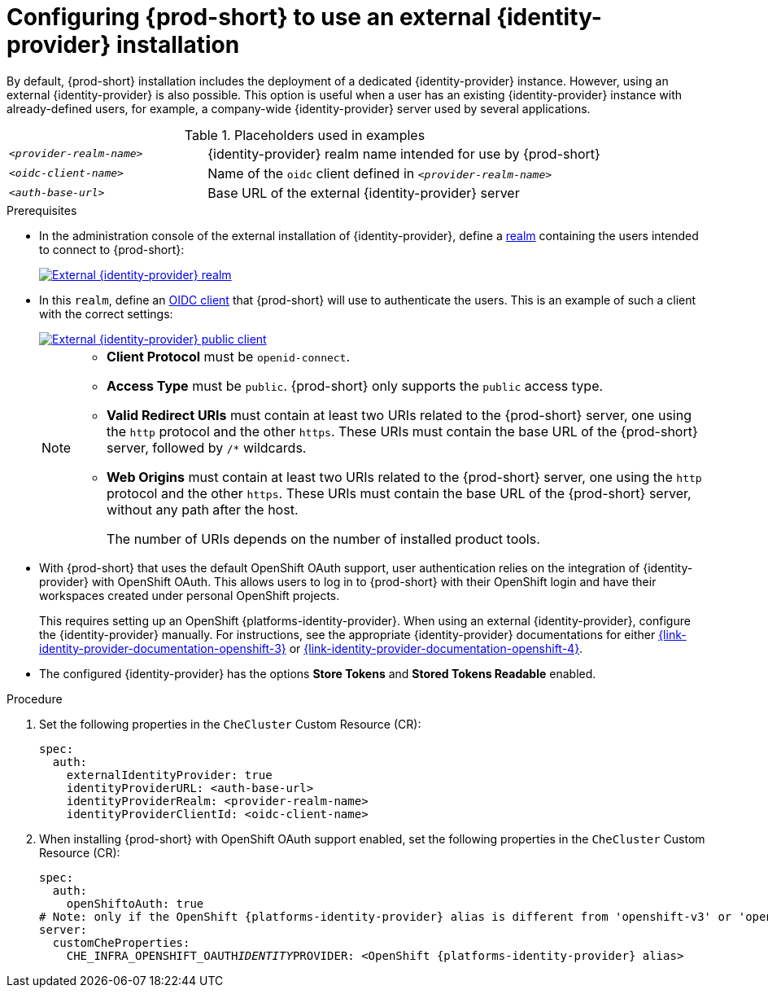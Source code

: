 // configuring-authorization

[id="configuring-che-to-use-external-{identity-provider-id}_{context}"]
= Configuring {prod-short} to use an external {identity-provider} installation

By default, {prod-short} installation includes the deployment of a dedicated {identity-provider} instance. However, using an external {identity-provider} is also possible. This option is useful when a user has an existing {identity-provider} instance with already-defined users, for example, a company-wide {identity-provider} server used by several applications.

ifeval::["{project-context}" == "che"]
NOTE: A dedicated {identity-provider} instance is only deployed with {prod-short} installed in multiuser mode.
endif::[]

.Placeholders used in examples
[cols="1,2"]
|===
| `_<provider-realm-name>_`
| {identity-provider} realm name intended for use by {prod-short}

| `_<oidc-client-name>_`
| Name of the `oidc` client defined in `_<provider-realm-name>_`

| `_<auth-base-url>_`
| Base URL of the external {identity-provider} server
|===

.Prerequisites

ifeval::["{project-context}" == "che"]
* This procedure is only applicable to {prod-short} installations done using the {prod-short} Operator. When using the `{prod-cli}` management tool and Helm to install {prod-short}, no supported method is available to use an external {identity-provider} instance.
endif::[]

*  In the administration console of the external installation of {identity-provider}, define a link:https://www.keycloak.org/docs/latest/server_admin/#_create-realm[realm] containing the users intended to connect to {prod-short}:
+
image::keycloak/external_keycloak_realm.png[External {identity-provider} realm,link="../_images/keycloak/external_keycloak_realm.png"]

* In this `realm`, define an link:https://www.keycloak.org/docs/latest/server_admin/#oidc-clients[OIDC client] that {prod-short} will use to authenticate the users. This is an example of such a client with the correct settings:
+
image::keycloak/external_keycloak_public_client.png[External {identity-provider} public client,link="../_images/keycloak/external_keycloak_public_client.png"]
+
[NOTE]
====
* *Client Protocol* must be `openid-connect`. 
* *Access Type*  must be `public`. {prod-short} only supports the `public` access type.
* *Valid Redirect URIs* must contain at least two URIs related to the {prod-short} server, one using the `http` protocol and the other `https`. These URIs must contain the base URL of the {prod-short} server, followed by `/*` wildcards.
* *Web Origins* must contain at least two URIs related to the {prod-short} server, one using the `http` protocol and the other `https`. These URIs must contain the base URL of the {prod-short} server, without any path after the host.
+
The number of URIs depends on the number of installed product tools.
====

* With {prod-short}
ifeval::["{project-context}" == "che"]
installed on OpenShift
endif::[]
that uses the default OpenShift OAuth support, user authentication relies on the integration of {identity-provider} with OpenShift OAuth. This allows users to log in to {prod-short} with their OpenShift login and have their workspaces created under personal OpenShift projects.
+
This requires setting up an OpenShift {platforms-identity-provider}. When using an external {identity-provider}, configure the {identity-provider} manually. For instructions, see the appropriate {identity-provider} documentations for either link:{link-identity-provider-documentation-openshift-3}[] or link:{link-identity-provider-documentation-openshift-4}[].

* The configured {identity-provider} has the options *Store Tokens* and *Stored Tokens Readable* enabled.


.Procedure

. Set the following properties in the `CheCluster` Custom Resource (CR):
+
[source, yaml, subs="+quotes,macros,attributes"]
----
spec:
  auth:
    externalIdentityProvider: true
    identityProviderURL: <auth-base-url>
    identityProviderRealm: <provider-realm-name>
    identityProviderClientId: <oidc-client-name>
----

. When installing {prod-short}
ifeval::["{project-context}" == "che"]
on OpenShift
endif::[]
with OpenShift OAuth support enabled, set the following properties in the `CheCluster` Custom Resource (CR):
+
[source, yaml, subs="+quotes,macros,attributes"]
----
spec:
  auth:
    openShiftoAuth: true
# Note: only if the OpenShift {platforms-identity-provider} alias is different from 'openshift-v3' or 'openshift-v4'
server:
  customCheProperties:
    CHE_INFRA_OPENSHIFT_OAUTH__IDENTITY__PROVIDER: <OpenShift {platforms-identity-provider} alias>
----
 